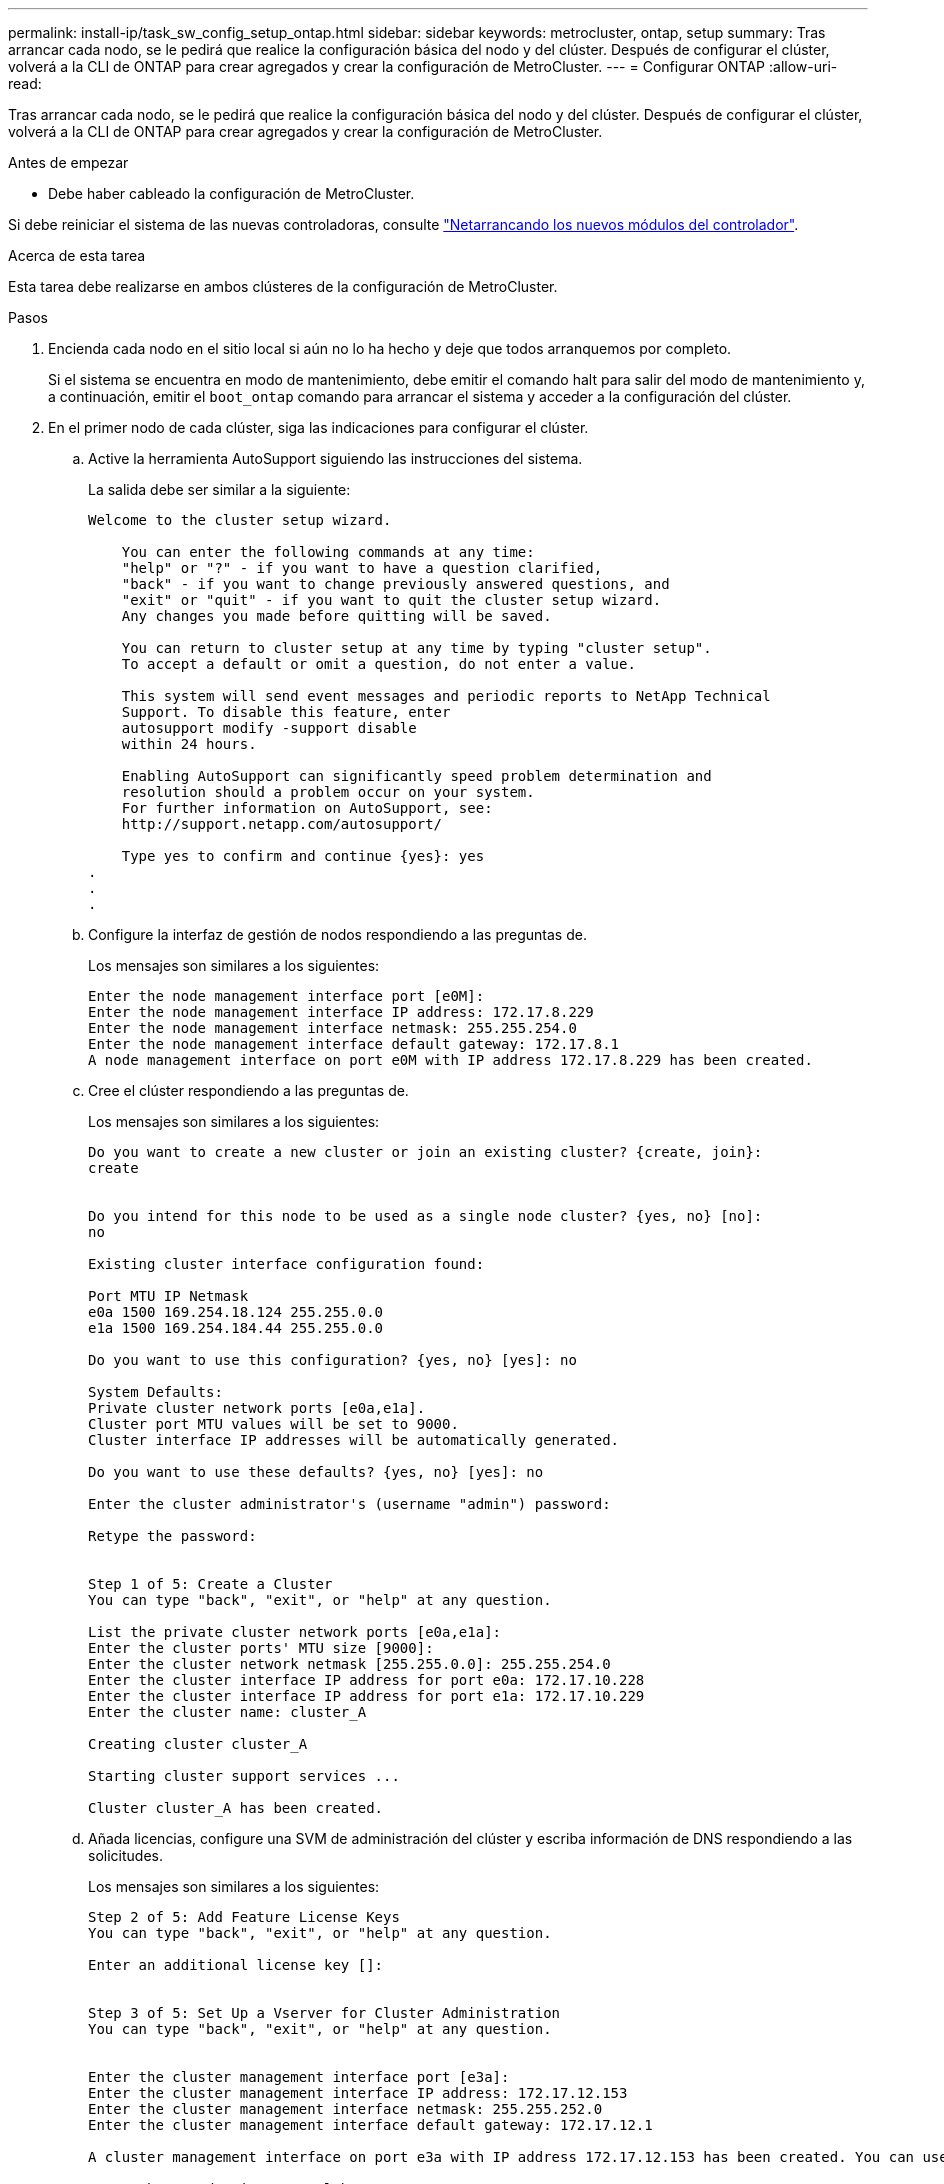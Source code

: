 ---
permalink: install-ip/task_sw_config_setup_ontap.html 
sidebar: sidebar 
keywords: metrocluster, ontap, setup 
summary: Tras arrancar cada nodo, se le pedirá que realice la configuración básica del nodo y del clúster. Después de configurar el clúster, volverá a la CLI de ONTAP para crear agregados y crear la configuración de MetroCluster. 
---
= Configurar ONTAP
:allow-uri-read: 


[role="lead"]
Tras arrancar cada nodo, se le pedirá que realice la configuración básica del nodo y del clúster. Después de configurar el clúster, volverá a la CLI de ONTAP para crear agregados y crear la configuración de MetroCluster.

.Antes de empezar
* Debe haber cableado la configuración de MetroCluster.


Si debe reiniciar el sistema de las nuevas controladoras, consulte link:../upgrade/task_upgrade_controllers_in_a_four_node_ip_mcc_us_switchover_and_switchback_mcc_ip.html#netbooting-the-new-controllers["Netarrancando los nuevos módulos del controlador"].

.Acerca de esta tarea
Esta tarea debe realizarse en ambos clústeres de la configuración de MetroCluster.

.Pasos
. Encienda cada nodo en el sitio local si aún no lo ha hecho y deje que todos arranquemos por completo.
+
Si el sistema se encuentra en modo de mantenimiento, debe emitir el comando halt para salir del modo de mantenimiento y, a continuación, emitir el `boot_ontap` comando para arrancar el sistema y acceder a la configuración del clúster.

. En el primer nodo de cada clúster, siga las indicaciones para configurar el clúster.
+
.. Active la herramienta AutoSupport siguiendo las instrucciones del sistema.
+
La salida debe ser similar a la siguiente:

+
[listing]
----
Welcome to the cluster setup wizard.

    You can enter the following commands at any time:
    "help" or "?" - if you want to have a question clarified,
    "back" - if you want to change previously answered questions, and
    "exit" or "quit" - if you want to quit the cluster setup wizard.
    Any changes you made before quitting will be saved.

    You can return to cluster setup at any time by typing "cluster setup".
    To accept a default or omit a question, do not enter a value.

    This system will send event messages and periodic reports to NetApp Technical
    Support. To disable this feature, enter
    autosupport modify -support disable
    within 24 hours.

    Enabling AutoSupport can significantly speed problem determination and
    resolution should a problem occur on your system.
    For further information on AutoSupport, see:
    http://support.netapp.com/autosupport/

    Type yes to confirm and continue {yes}: yes
.
.
.
----
.. Configure la interfaz de gestión de nodos respondiendo a las preguntas de.
+
Los mensajes son similares a los siguientes:

+
[listing]
----
Enter the node management interface port [e0M]:
Enter the node management interface IP address: 172.17.8.229
Enter the node management interface netmask: 255.255.254.0
Enter the node management interface default gateway: 172.17.8.1
A node management interface on port e0M with IP address 172.17.8.229 has been created.
----
.. Cree el clúster respondiendo a las preguntas de.
+
Los mensajes son similares a los siguientes:

+
[listing]
----
Do you want to create a new cluster or join an existing cluster? {create, join}:
create


Do you intend for this node to be used as a single node cluster? {yes, no} [no]:
no

Existing cluster interface configuration found:

Port MTU IP Netmask
e0a 1500 169.254.18.124 255.255.0.0
e1a 1500 169.254.184.44 255.255.0.0

Do you want to use this configuration? {yes, no} [yes]: no

System Defaults:
Private cluster network ports [e0a,e1a].
Cluster port MTU values will be set to 9000.
Cluster interface IP addresses will be automatically generated.

Do you want to use these defaults? {yes, no} [yes]: no

Enter the cluster administrator's (username "admin") password:

Retype the password:


Step 1 of 5: Create a Cluster
You can type "back", "exit", or "help" at any question.

List the private cluster network ports [e0a,e1a]:
Enter the cluster ports' MTU size [9000]:
Enter the cluster network netmask [255.255.0.0]: 255.255.254.0
Enter the cluster interface IP address for port e0a: 172.17.10.228
Enter the cluster interface IP address for port e1a: 172.17.10.229
Enter the cluster name: cluster_A

Creating cluster cluster_A

Starting cluster support services ...

Cluster cluster_A has been created.
----
.. Añada licencias, configure una SVM de administración del clúster y escriba información de DNS respondiendo a las solicitudes.
+
Los mensajes son similares a los siguientes:

+
[listing]
----
Step 2 of 5: Add Feature License Keys
You can type "back", "exit", or "help" at any question.

Enter an additional license key []:


Step 3 of 5: Set Up a Vserver for Cluster Administration
You can type "back", "exit", or "help" at any question.


Enter the cluster management interface port [e3a]:
Enter the cluster management interface IP address: 172.17.12.153
Enter the cluster management interface netmask: 255.255.252.0
Enter the cluster management interface default gateway: 172.17.12.1

A cluster management interface on port e3a with IP address 172.17.12.153 has been created. You can use this address to connect to and manage the cluster.

Enter the DNS domain names: lab.netapp.com
Enter the name server IP addresses: 172.19.2.30
DNS lookup for the admin Vserver will use the lab.netapp.com domain.

Step 4 of 5: Configure Storage Failover (SFO)
You can type "back", "exit", or "help" at any question.


SFO will be enabled when the partner joins the cluster.


Step 5 of 5: Set Up the Node
You can type "back", "exit", or "help" at any question.

Where is the controller located []: svl
----
.. Habilite la conmutación al nodo de respaldo de almacenamiento y configure el nodo respondiendo a las preguntas.
+
Los mensajes son similares a los siguientes:

+
[listing]
----
Step 4 of 5: Configure Storage Failover (SFO)
You can type "back", "exit", or "help" at any question.


SFO will be enabled when the partner joins the cluster.


Step 5 of 5: Set Up the Node
You can type "back", "exit", or "help" at any question.

Where is the controller located []: site_A
----
.. Complete la configuración del nodo, pero no cree agregados de datos.
+
Puede usar System Manager de ONTAP para dirigir el navegador web a la dirección IP de administración del clúster .

+
https://["Gestión de clústeres mediante System Manager (ONTAP 9,7 y versiones anteriores)"^]

+
https://["Administrador del sistema de ONTAP (versión 9.7 y posterior)"]



. Arranque la siguiente controladora y únase a ella al clúster, siguiendo las indicaciones.
. Confirme que los nodos están configurados en el modo de alta disponibilidad:
+
`storage failover show -fields mode`

+
Si no es así, debe configurar el modo de alta disponibilidad en cada nodo y a continuación, reinicie los nodos:

+
`storage failover modify -mode ha -node localhost`

+
[]
====

NOTE: El estado de configuración esperado de la alta disponibilidad y la conmutación por error del almacenamiento es el siguiente:

** El modo DE ALTA DISPONIBILIDAD está configurado, pero la conmutación al nodo de respaldo del almacenamiento no está habilitada.
** Se deshabilita la funcionalidad DE toma de control DE ALTA DISPONIBILIDAD.
** Las interfaces de ALTA DISPONIBILIDAD están desconectadas.
** El modo DE ALTA DISPONIBILIDAD, la conmutación al respaldo del almacenamiento y las interfaces se configuran más adelante en el proceso.


====
. Confirme que tiene cuatro puertos configurados como interconexiones del clúster:
+
`network port show`

+
Las interfaces IP de MetroCluster no están configuradas en este momento y no aparecen en el resultado del comando.

+
En el ejemplo siguiente se muestran dos puertos de clúster en node_A_1:

+
[listing]
----
cluster_A::*> network port show -role cluster



Node: node_A_1

                                                                       Ignore

                                                  Speed(Mbps) Health   Health

Port      IPspace      Broadcast Domain Link MTU  Admin/Oper  Status   Status

--------- ------------ ---------------- ---- ---- ----------- -------- ------

e4a       Cluster      Cluster          up   9000  auto/40000 healthy  false

e4e       Cluster      Cluster          up   9000  auto/40000 healthy  false


Node: node_A_2

                                                                       Ignore

                                                  Speed(Mbps) Health   Health

Port      IPspace      Broadcast Domain Link MTU  Admin/Oper  Status   Status

--------- ------------ ---------------- ---- ---- ----------- -------- ------

e4a       Cluster      Cluster          up   9000  auto/40000 healthy  false

e4e       Cluster      Cluster          up   9000  auto/40000 healthy  false


4 entries were displayed.
----
. Repita estos pasos en el clúster de partners.


.Qué hacer a continuación
Vuelva a la interfaz de línea de comandos de ONTAP y complete la configuración de MetroCluster realizando las tareas siguientes.
